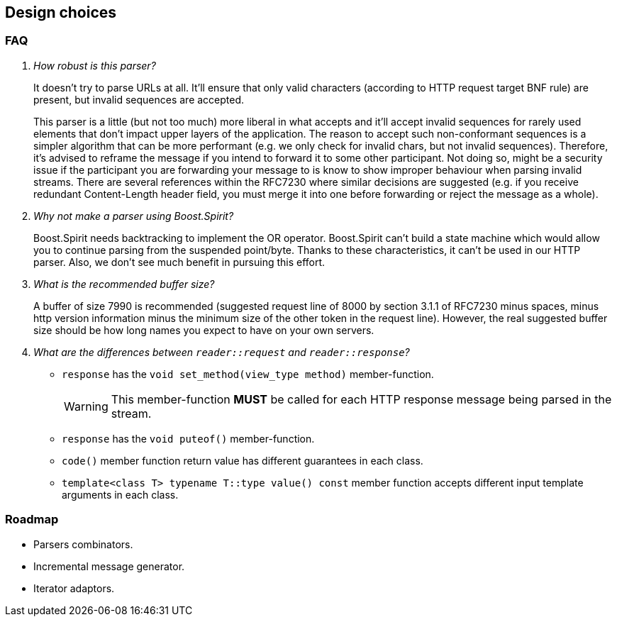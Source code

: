[[design_choices]]
== Design choices

=== FAQ

[qanda]
How robust is this parser?::

  It doesn't try to parse URLs at all. It'll ensure that only valid characters
  (according to HTTP request target BNF rule) are present, but invalid sequences
  are accepted.
+
This parser is a little (but not too much) more liberal in what accepts and
it'll accept invalid sequences for rarely used elements that don't impact upper
layers of the application. The reason to accept such non-conformant sequences is
a simpler algorithm that can be more performant (e.g. we only check for invalid
chars, but not invalid sequences). Therefore, it's advised to reframe the
message if you intend to forward it to some other participant. Not doing so,
might be a security issue if the participant you are forwarding your message to
is know to show improper behaviour when parsing invalid streams. There are
several references within the RFC7230 where similar decisions are suggested
(e.g. if you receive redundant Content-Length header field, you must merge it
into one before forwarding or reject the message as a whole).

Why not make a parser using Boost.Spirit?::

  Boost.Spirit needs backtracking to implement the OR operator. Boost.Spirit
  can't build a state machine which would allow you to continue parsing from the
  suspended point/byte. Thanks to these characteristics, it can't be used in our
  HTTP parser. Also, we don't see much benefit in pursuing this effort.

What is the recommended buffer size?::

  A buffer of size 7990 is recommended (suggested request line of 8000 by
  section 3.1.1 of RFC7230 minus spaces, minus http version information minus
  the minimum size of the other token in the request line). However, the real
  suggested buffer size should be how long names you expect to have on your own
  servers.

What are the differences between `reader::request` and `reader::response`?::

+
[[request_response_diff]]
--
* `response` has the `void set_method(view_type method)` member-function.
+
WARNING: This member-function *MUST* be called for each HTTP response message
being parsed in the stream.
* `response` has the `void puteof()` member-function.
* `code()` member function return value has different guarantees in each class.
* `template<class T> typename T::type value() const` member function accepts
  different input template arguments in each class.
--

=== Roadmap

* Parsers combinators.
* Incremental message generator.
* Iterator adaptors.
